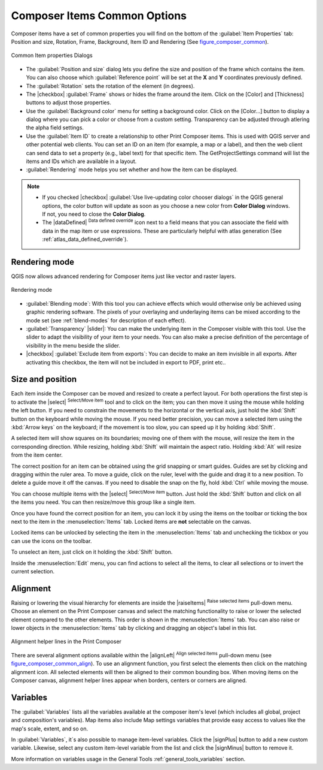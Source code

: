 .. only:: html

   |updatedisclaimer|

.. _composer_item_options:

Composer Items Common Options
=============================

.. only:: html

   .. contents::
      :local:

Composer items have a set of common properties you will find on the bottom of
the :guilabel:`Item Properties` tab: Position and size, Rotation, Frame,
Background, Item ID and Rendering (See figure_composer_common_).

.. _Figure_composer_common:

.. figure:: /static/user_manual/print_composer/common_properties.png
   :align: center

   Common Item properties Dialogs

.. _Frame_Dialog:

* The :guilabel:`Position and size` dialog lets you define the size and position of the frame
  which contains the item.
  You can also choose which :guilabel:`Reference point` will be set at the **X** and **Y**
  coordinates previously defined.
* The :guilabel:`Rotation` sets the rotation of the element (in degrees).
* The |checkbox| :guilabel:`Frame` shows or hides the frame around the item.
  Click on the [Color] and [Thickness] buttons to adjust those properties.
* Use the :guilabel:`Background color` menu for setting a background color.
  Click on the [Color...] button to display a dialog where you can pick a color
  or choose from a custom setting.
  Transparency can be adjusted through atlering the alpha field settings.
* Use the :guilabel:`Item ID` to create a relationship to other Print Composer items.
  This is used with QGIS server and other potential web
  clients. You can set an ID on an item (for example, a map or a label), and then the web client
  can send data to set a property
  (e.g., label text) for that specific item. The GetProjectSettings command will list the items
  and IDs which are available in a layout.
* :guilabel:`Rendering` mode helps you set whether and how the item can be displayed.

.. note::

   * If you checked |checkbox| :guilabel:`Use live-updating color chooser dialogs`
     in the QGIS general options, the color button will update as soon as you
     choose a new color from **Color Dialog** windows. If not, you need to
     close the **Color Dialog**.
   * The |dataDefined| :sup:`Data defined override` icon next to a field
     means that you can associate the field with data in the map item or use
     expressions. These are particularly helpful with atlas generation
     (See :ref:`atlas_data_defined_override`).


.. index:: Rendering mode
.. _Composer_Rendering_Mode:

Rendering mode
--------------

QGIS now allows advanced rendering for Composer items just like vector and raster layers.

.. _figure_composer_common_rendering:

.. figure:: /static/user_manual/print_composer/rendering_mode.png
   :align: center

   Rendering mode

* :guilabel:`Blending mode`: With this tool you can achieve effects which would otherwise
  only be achieved using graphic rendering software. The pixels of your overlaying and
  underlaying items can be mixed according to the mode set (see :ref:`blend-modes`
  for description of each effect).
* :guilabel:`Transparency` |slider|: You can make the underlying item in the Composer visible
  with this tool.
  Use the slider to adapt the visibility of your item to your needs.
  You can also make a precise definition of the percentage of visibility in the menu beside the
  slider.
* |checkbox| :guilabel:`Exclude item from exports`: You can decide to make an item invisible in
  all exports.
  After activating this checkbox, the item will not be included in export to PDF, print etc..


Size and position
-----------------

Each item inside the Composer can be moved and resized to create a perfect layout.
For both operations the first step is to activate the |select| :sup:`Select/Move item` tool
and to click on the item; you can then move it using the mouse while holding the left button.
If you need to constrain the movements to the horizontal or the vertical axis, just hold
the :kbd:`Shift` button on the keyboard while moving the mouse.
If you need better precision, you can move a selected item using the :kbd:`Arrow keys` on the keyboard;
if the movement is too slow, you can speed up it by holding :kbd:`Shift`.

A selected item will show squares on its boundaries; moving one of them with the mouse, will resize
the item in the corresponding direction. While resizing,
holding :kbd:`Shift` will maintain the aspect ratio. Holding :kbd:`Alt` will
resize from the item center.

The correct position for an item can be obtained using the grid snapping or
smart guides. Guides are set by clicking and dragging within the ruler area. To move a guide,
click on the ruler, level with the guide and drag it to a new
position. To delete a guide move it off the canvas. If you need to disable the
snap on the fly, hold :kbd:`Ctrl` while moving the mouse.

You can choose multiple items with the |select| :sup:`Select/Move item` button.
Just hold the :kbd:`Shift` button and click on all the items you need.
You can then resize/move this group like a single item.

Once you have found the correct position for an item, you can lock it by using
the items on the toolbar or ticking the box next to the item in the
:menuselection:`Items` tab. Locked items are **not** selectable on the canvas.

Locked items can be unlocked by selecting the item in the
:menuselection:`Items` tab and unchecking the tickbox or you can use the icons
on the toolbar.

To unselect an item, just click on it holding the :kbd:`Shift` button.

Inside the :menuselection:`Edit` menu, you can find actions to select all the items,
to clear all selections or to invert the current selection.


.. index:: Items alignment

Alignment
---------

Raising or lowering the visual hierarchy for elements are inside the |raiseItems|
:sup:`Raise selected items` pull-down menu. Choose an element on the Print Composer
canvas and select the matching functionality to raise or lower the selected
element compared to the other elements. This order is
shown in the :menuselection:`Items` tab. You can also raise or lower objects
in the :menuselection:`Items` tab by clicking and dragging an object's label
in this list.

.. _figure_composer_common_align:

.. figure:: /static/user_manual/print_composer/alignment_lines.png
   :align: center

   Alignment helper lines in the Print Composer

There are several alignment options available within the |alignLeft|
:sup:`Align selected items` pull-down menu (see figure_composer_common_align_). To use an
alignment function, you first select the elements then click on the
matching alignment icon. All selected elements will then be aligned to their common bounding box.
When moving items on the Composer canvas, alignment helper lines appear when borders, centers or
corners are aligned.

Variables
---------

The :guilabel:`Variables` lists all the variables available at
the composer item's level (which includes all global, project and
composition's variables). Map items also include Map settings variables that
provide easy access to values like the map's scale, extent, and so on.

In :guilabel:`Variables`, it`s also possible to manage item-level variables.
Click the |signPlus| button to add a new custom variable. Likewise, select any
custom item-level variable from the list and click the |signMinus| button to
remove it.

More information on variables usage in the General Tools
:ref:`general_tools_variables` section.